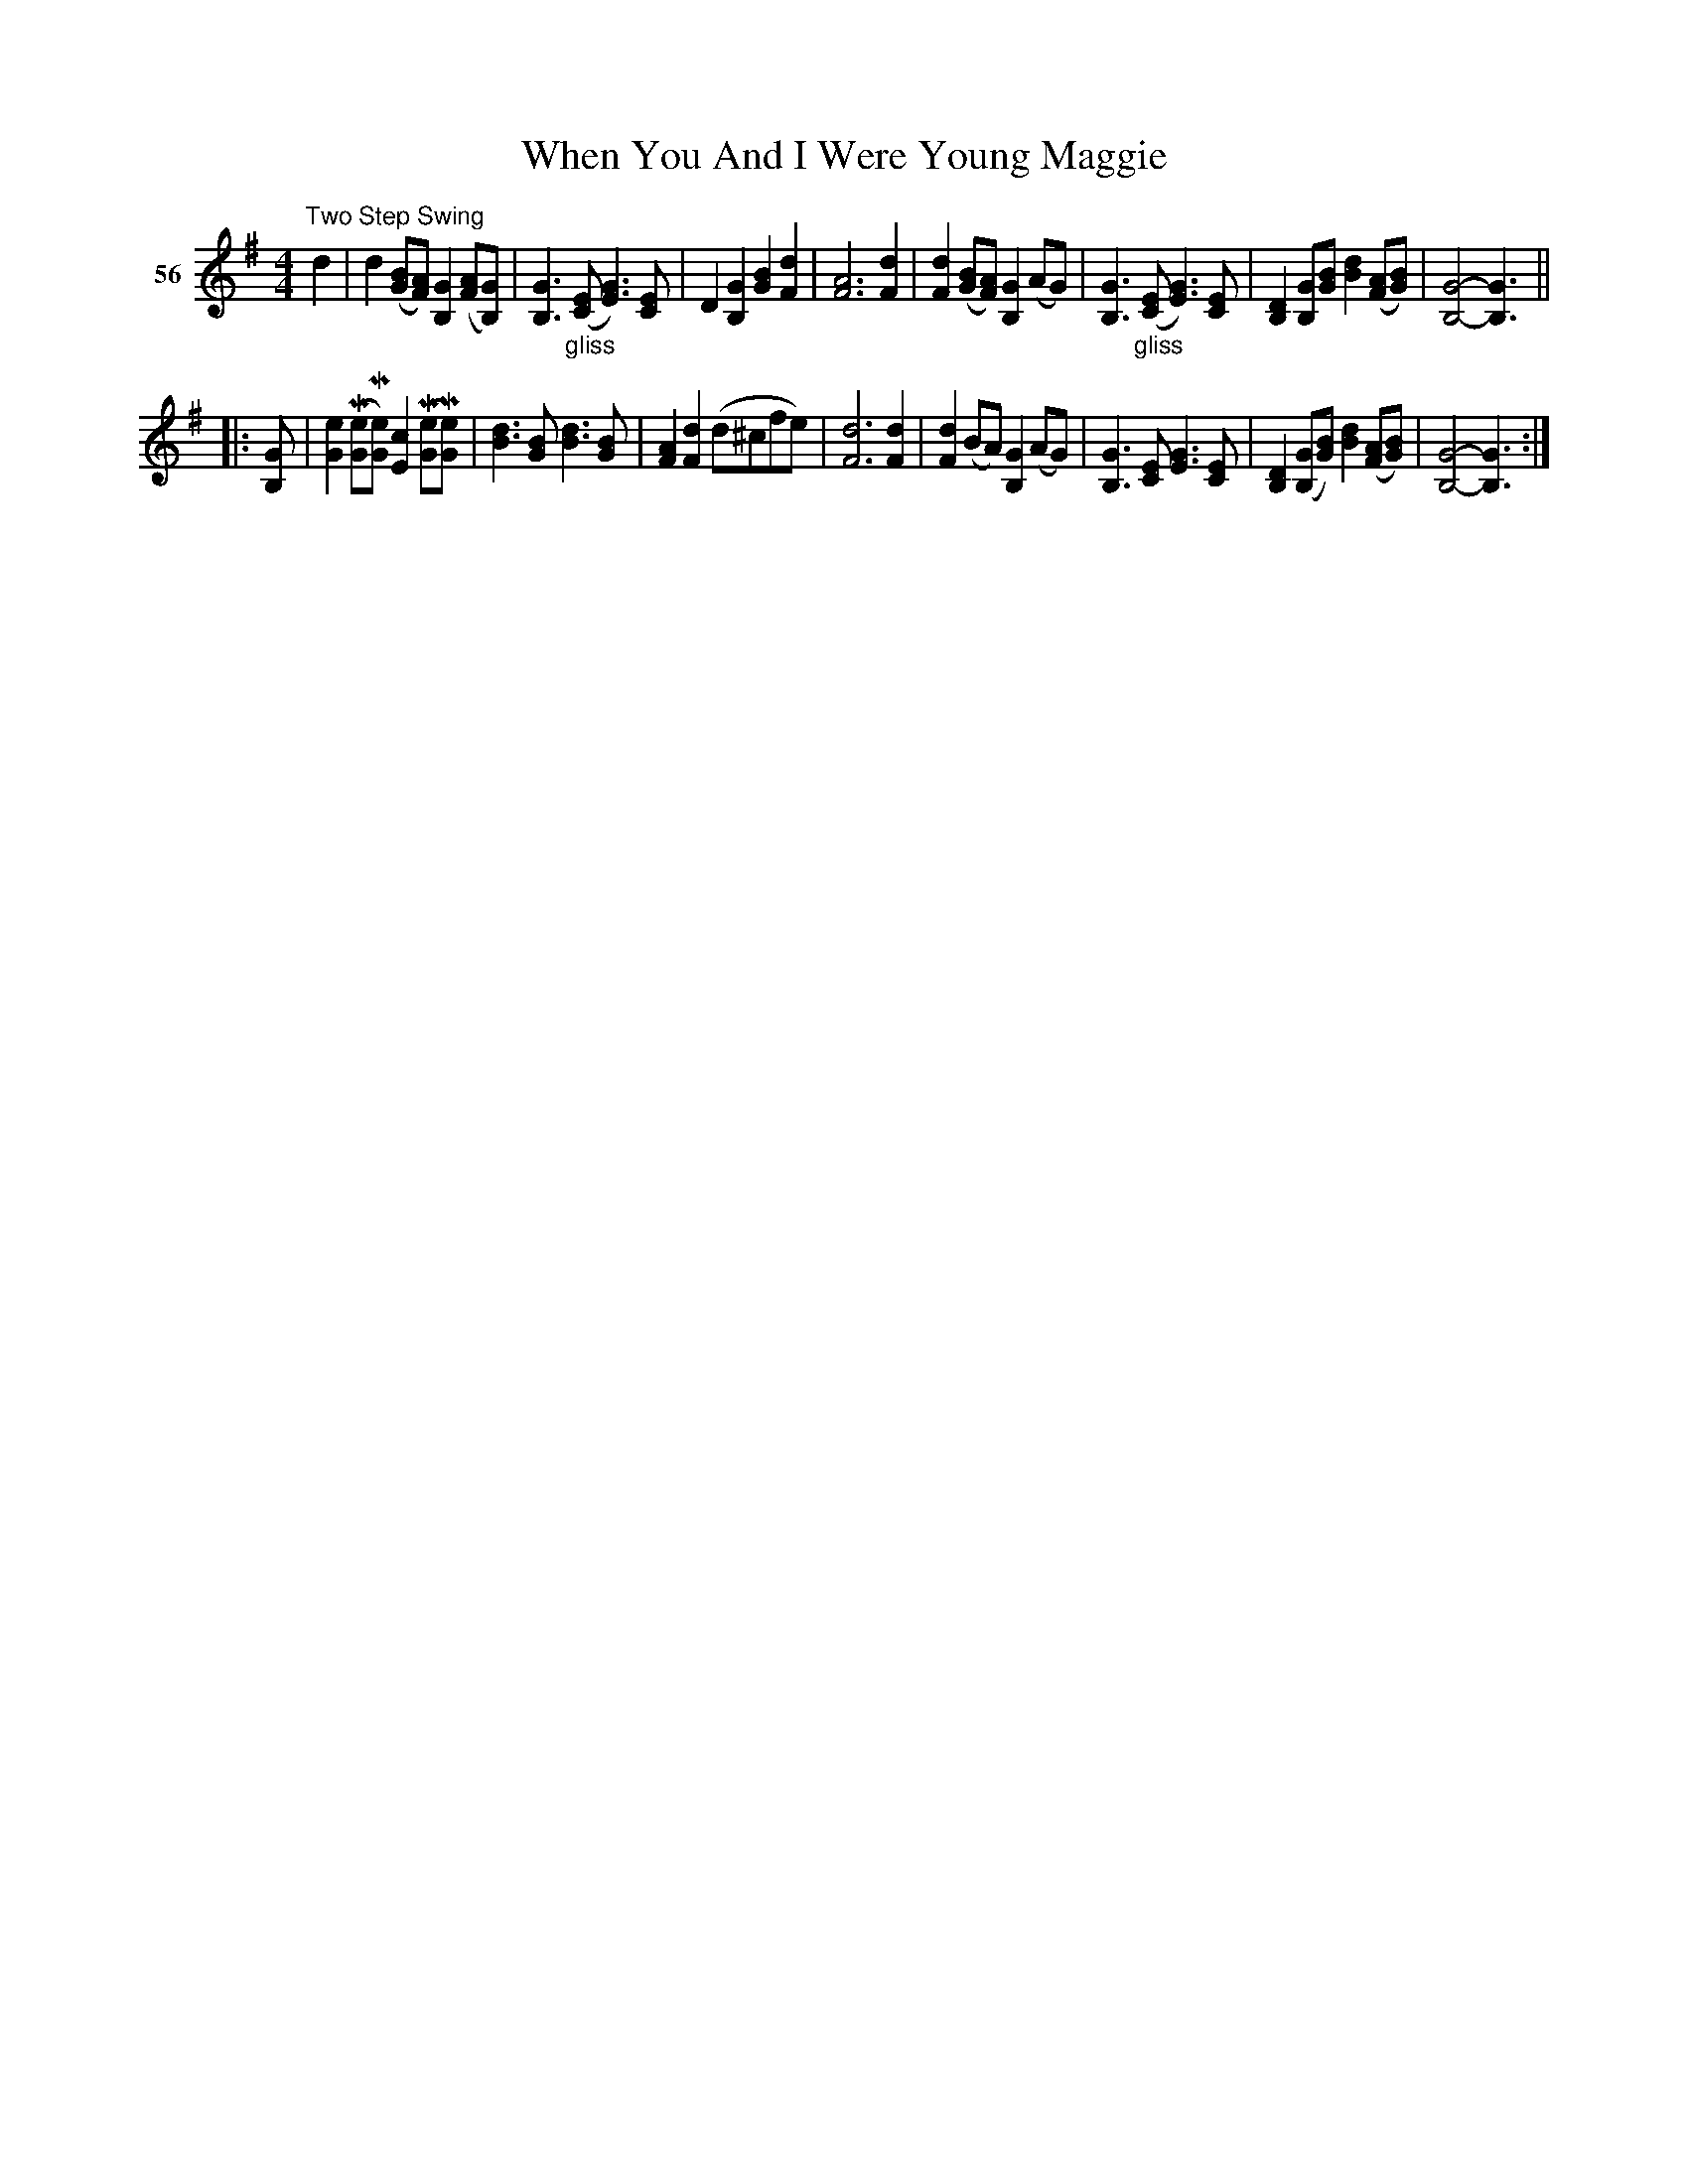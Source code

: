 X: 203	% 56
T: When You And I Were Young Maggie
S: Viola Ruth "Pioneer Western Folk Tunes" 1948 p.20 #3
R: two-step, march
Z: 2019 John Chambers <jc:trillian.mit.edu>
M: 4/4
L: 1/8
K: G
V: 1 name="56"
"^Two Step Swing"d2 |\
d2 ([BG][AF]) [G2B,2] ([AF][GB,]) | [G3B,3] "_gliss"([EC] [G3E3]) [EC] |\
D2 [G2B,2] [B2G2] [d2F2] | [A6F6] [d2F2] |\
[d2F2] ([BG][AF]) [G2B,2] (AG) | [G3B,3] "_gliss"([EC] [G3E3]) [EC] |\
[D2B,2] [GB,][BG] [d2B2] ([AF][BG]) | [G4-B,4-] [G3B,3] ||
|: [GB,] |\
[e2G2] (M[eG]M[eG]) [c2E2] (M[eG]M[eG]) | [d3B3] [BG] [d3B3] [BG] |\
[A2F2] [d2F2] (d^cfe) | [d6F6] [d2F2] |\
[d2F2] (BA) [G2B,2] (AG) | [G3B,3] [EC] [G3E3] [EC] |\
[D2B,2]([GB,][BG]) [d2B2] ([AF][BG]) | [G4-B,4-] [G3B,3] :|
